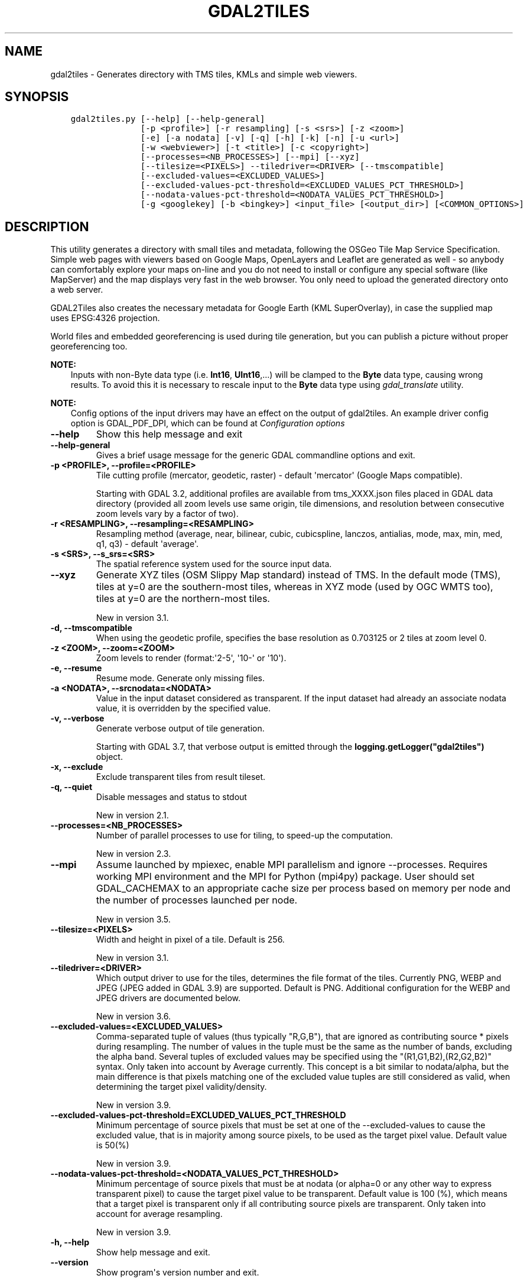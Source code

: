 .\" Man page generated from reStructuredText.
.
.
.nr rst2man-indent-level 0
.
.de1 rstReportMargin
\\$1 \\n[an-margin]
level \\n[rst2man-indent-level]
level margin: \\n[rst2man-indent\\n[rst2man-indent-level]]
-
\\n[rst2man-indent0]
\\n[rst2man-indent1]
\\n[rst2man-indent2]
..
.de1 INDENT
.\" .rstReportMargin pre:
. RS \\$1
. nr rst2man-indent\\n[rst2man-indent-level] \\n[an-margin]
. nr rst2man-indent-level +1
.\" .rstReportMargin post:
..
.de UNINDENT
. RE
.\" indent \\n[an-margin]
.\" old: \\n[rst2man-indent\\n[rst2man-indent-level]]
.nr rst2man-indent-level -1
.\" new: \\n[rst2man-indent\\n[rst2man-indent-level]]
.in \\n[rst2man-indent\\n[rst2man-indent-level]]u
..
.TH "GDAL2TILES" "1" "May 07, 2024" "" "GDAL"
.SH NAME
gdal2tiles \- Generates directory with TMS tiles, KMLs and simple web viewers.
.SH SYNOPSIS
.INDENT 0.0
.INDENT 3.5
.sp
.nf
.ft C
gdal2tiles.py [\-\-help] [\-\-help\-general]
              [\-p <profile>] [\-r resampling] [\-s <srs>] [\-z <zoom>]
              [\-e] [\-a nodata] [\-v] [\-q] [\-h] [\-k] [\-n] [\-u <url>]
              [\-w <webviewer>] [\-t <title>] [\-c <copyright>]
              [\-\-processes=<NB_PROCESSES>] [\-\-mpi] [\-\-xyz]
              [\-\-tilesize=<PIXELS>] \-\-tiledriver=<DRIVER> [\-\-tmscompatible]
              [\-\-excluded\-values=<EXCLUDED_VALUES>]
              [\-\-excluded\-values\-pct\-threshold=<EXCLUDED_VALUES_PCT_THRESHOLD>]
              [\-\-nodata\-values\-pct\-threshold=<NODATA_VALUES_PCT_THRESHOLD>]
              [\-g <googlekey] [\-b <bingkey>] <input_file> [<output_dir>] [<COMMON_OPTIONS>]
.ft P
.fi
.UNINDENT
.UNINDENT
.SH DESCRIPTION
.sp
This utility generates a directory with small tiles and metadata, following
the OSGeo Tile Map Service Specification. Simple web pages with viewers based on
Google Maps, OpenLayers and Leaflet are generated as well \- so anybody can comfortably
explore your maps on\-line and you do not need to install or configure any
special software (like MapServer) and the map displays very fast in the
web browser. You only need to upload the generated directory onto a web server.
.sp
GDAL2Tiles also creates the necessary metadata for Google Earth (KML
SuperOverlay), in case the supplied map uses EPSG:4326 projection.
.sp
World files and embedded georeferencing is used during tile generation, but you
can publish a picture without proper georeferencing too.
.sp
\fBNOTE:\fP
.INDENT 0.0
.INDENT 3.5
Inputs with non\-Byte data type (i.e. \fBInt16\fP, \fBUInt16\fP,...) will be clamped to
the \fBByte\fP data type, causing wrong results. To avoid this it is necessary to
rescale input to the \fBByte\fP data type using \fIgdal_translate\fP utility.
.UNINDENT
.UNINDENT
.sp
\fBNOTE:\fP
.INDENT 0.0
.INDENT 3.5
Config options of the input drivers may have an effect on the output of gdal2tiles. An example driver config option is GDAL_PDF_DPI, which can be found at \fI\%Configuration options\fP
.UNINDENT
.UNINDENT
.INDENT 0.0
.TP
.B \-\-help
Show this help message and exit
.UNINDENT
.INDENT 0.0
.TP
.B \-\-help\-general
Gives a brief usage message for the generic GDAL commandline options and exit.
.UNINDENT
.INDENT 0.0
.TP
.B \-p <PROFILE>, \-\-profile=<PROFILE>
Tile cutting profile (mercator, geodetic, raster) \- default \(aqmercator\(aq (Google Maps compatible).
.sp
Starting with GDAL 3.2, additional profiles are available from tms_XXXX.json files
placed in GDAL data directory (provided all zoom levels use same origin, tile dimensions,
and resolution between consecutive zoom levels vary by a factor of two).
.UNINDENT
.INDENT 0.0
.TP
.B \-r <RESAMPLING>, \-\-resampling=<RESAMPLING>
Resampling method (average, near, bilinear, cubic, cubicspline, lanczos, antialias, mode, max, min, med, q1, q3) \- default \(aqaverage\(aq.
.UNINDENT
.INDENT 0.0
.TP
.B \-s <SRS>, \-\-s_srs=<SRS>
The spatial reference system used for the source input data.
.UNINDENT
.INDENT 0.0
.TP
.B \-\-xyz
Generate XYZ tiles (OSM Slippy Map standard) instead of TMS.
In the default mode (TMS), tiles at y=0 are the southern\-most tiles, whereas
in XYZ mode (used by OGC WMTS too), tiles at y=0 are the northern\-most tiles.
.sp
New in version 3.1.

.UNINDENT
.INDENT 0.0
.TP
.B \-d, \-\-tmscompatible
When using the geodetic profile, specifies the base resolution as 0.703125
or 2 tiles at zoom level 0.
.UNINDENT
.INDENT 0.0
.TP
.B \-z <ZOOM>, \-\-zoom=<ZOOM>
Zoom levels to render (format:\(aq2\-5\(aq, \(aq10\-\(aq or \(aq10\(aq).
.UNINDENT
.INDENT 0.0
.TP
.B \-e, \-\-resume
Resume mode. Generate only missing files.
.UNINDENT
.INDENT 0.0
.TP
.B \-a <NODATA>, \-\-srcnodata=<NODATA>
Value in the input dataset considered as transparent. If the input dataset
had already an associate nodata value, it is overridden by the specified value.
.UNINDENT
.INDENT 0.0
.TP
.B \-v, \-\-verbose
Generate verbose output of tile generation.
.sp
Starting with GDAL 3.7, that verbose output is emitted through the
\fBlogging.getLogger(\(dqgdal2tiles\(dq)\fP object.
.UNINDENT
.INDENT 0.0
.TP
.B \-x, \-\-exclude
Exclude transparent tiles from result tileset.
.UNINDENT
.INDENT 0.0
.TP
.B \-q, \-\-quiet
Disable messages and status to stdout
.sp
New in version 2.1.

.UNINDENT
.INDENT 0.0
.TP
.B \-\-processes=<NB_PROCESSES>
Number of parallel processes to use for tiling, to speed\-up the computation.
.sp
New in version 2.3.

.UNINDENT
.INDENT 0.0
.TP
.B \-\-mpi
Assume launched by mpiexec, enable MPI parallelism and ignore \-\-processes.
Requires working MPI environment and the MPI for Python (mpi4py) package.
User should set GDAL_CACHEMAX to an appropriate cache size per process
based on memory per node and the number of processes launched per node.
.sp
New in version 3.5.

.UNINDENT
.INDENT 0.0
.TP
.B \-\-tilesize=<PIXELS>
Width and height in pixel of a tile. Default is 256.
.sp
New in version 3.1.

.UNINDENT
.INDENT 0.0
.TP
.B \-\-tiledriver=<DRIVER>
Which output driver to use for the tiles, determines the file format of the tiles.
Currently PNG, WEBP and JPEG (JPEG added in GDAL 3.9) are supported. Default is PNG.
Additional configuration for the WEBP and JPEG drivers are documented below.
.sp
New in version 3.6.

.UNINDENT
.INDENT 0.0
.TP
.B \-\-excluded\-values=<EXCLUDED_VALUES>
Comma\-separated tuple of values (thus typically \(dqR,G,B\(dq), that are ignored
as contributing source * pixels during resampling. The number of values in
the tuple must be the same as the number of bands, excluding the alpha band.
Several tuples of excluded values may be specified using the \(dq(R1,G1,B2),(R2,G2,B2)\(dq syntax.
Only taken into account by Average currently.
This concept is a bit similar to nodata/alpha, but the main difference is
that pixels matching one of the excluded value tuples are still considered
as valid, when determining the target pixel validity/density.
.sp
New in version 3.9.

.UNINDENT
.INDENT 0.0
.TP
.B \-\-excluded\-values\-pct\-threshold=EXCLUDED_VALUES_PCT_THRESHOLD
Minimum percentage of source pixels that must be set at one of the \-\-excluded\-values to cause the excluded
value, that is in majority among source pixels, to be used as the target pixel value. Default value is 50(%)
.sp
New in version 3.9.

.UNINDENT
.INDENT 0.0
.TP
.B \-\-nodata\-values\-pct\-threshold=<NODATA_VALUES_PCT_THRESHOLD>
Minimum percentage of source pixels that must be at nodata (or alpha=0 or any
other way to express transparent pixel) to cause the target pixel value to
be transparent. Default value is 100 (%), which means that a target pixel is
transparent only if all contributing source pixels are transparent.
Only taken into account for average resampling.
.sp
New in version 3.9.

.UNINDENT
.INDENT 0.0
.TP
.B \-h, \-\-help
Show help message and exit.
.UNINDENT
.INDENT 0.0
.TP
.B \-\-version
Show program\(aqs version number and exit.
.UNINDENT
.SS KML (Google Earth) options
.sp
Options for generated Google Earth SuperOverlay metadata
.INDENT 0.0
.TP
.B \-k, \-\-force\-kml
Generate KML for Google Earth \- default for \(aqgeodetic\(aq profile and \(aqraster\(aq in EPSG:4326. For a dataset with different projection use with caution!
.UNINDENT
.INDENT 0.0
.TP
.B \-n, \-\-no\-kml
Avoid automatic generation of KML files for EPSG:4326.
.UNINDENT
.INDENT 0.0
.TP
.B \-u <URL>, \-\-url=<URL>
URL address where the generated tiles are going to be published.
.UNINDENT
.SS Web viewer options
.sp
Options for generated HTML viewers a la Google Maps
.INDENT 0.0
.TP
.B \-w <WEBVIEWER>, \-\-webviewer=<WEBVIEWER>
Web viewer to generate (all, google, openlayers, leaflet, mapml, none) \- default \(aqall\(aq.
.UNINDENT
.INDENT 0.0
.TP
.B \-t <TITLE>, \-\-title=<TITLE>
Title of the map.
.UNINDENT
.INDENT 0.0
.TP
.B \-c <COPYRIGHT>, \-\-copyright=<COPYRIGHT>
Copyright for the map.
.UNINDENT
.INDENT 0.0
.TP
.B \-g <GOOGLEKEY>, \-\-googlekey=<GOOGLEKEY>
Google Maps API key from \fI\%http://code.google.com/apis/maps/signup.html\fP\&.
.UNINDENT
.INDENT 0.0
.TP
.B \-b <BINGKEY>, \-\-bingkey=<BINGKEY>
Bing Maps API key from \fI\%https://www.bingmapsportal.com/\fP
.UNINDENT
.sp
\fBNOTE:\fP
.INDENT 0.0
.INDENT 3.5
gdal2tiles.py is a Python script that needs to be run against Python GDAL binding.
.UNINDENT
.UNINDENT
.SS MapML options
.sp
MapML support is new to GDAL 3.2. When \-\-webviewer=mapml is specified,
\-\-xyz is implied, as well as \-\-tmscompatible if \-\-profile=geodetic.
.sp
The following profiles are supported:
.INDENT 0.0
.IP \(bu 2
mercator: mapped to OSMTILE MapML tiling scheme
.IP \(bu 2
geodetic: mapped to WGS84 MapML tiling scheme
.IP \(bu 2
APSTILE: from the tms_MapML_APSTILE.json data file
.UNINDENT
.sp
The generated MapML file in the output directory is \fBmapml.mapl\fP
.sp
Available options are:
.INDENT 0.0
.TP
.B \-\-mapml\-template=<filename>
Filename of a template mapml file where variables will
be substituted. If not specified, the generic
template_tiles.mapml file from GDAL data resources
will be used
.UNINDENT
.sp
The \-\-url option is also used to substitute \fB${URL}\fP in the template MapML file.
.SS WEBP options
.sp
WEBP tiledriver support is new to GDAL 3.6. It is enabled by using \-\-tiledriver=WEBP.
.sp
The following configuration options are available to further customize the webp output:
.INDENT 0.0
.TP
.B \-\-webp\-quality=<QUALITY>
QUALITY is a integer between 1\-100. Default is 75.
.UNINDENT
.INDENT 0.0
.TP
.B \-\-webp\-lossless
Use WEBP lossless compression, default is lossy
.UNINDENT
.sp
\fBNOTE:\fP
.INDENT 0.0
.INDENT 3.5
GDAL \fI\%WEBP driver\fP documentation can be consulted
.UNINDENT
.UNINDENT
.SS JPEG options
.sp
JPEG tiledriver support is new to GDAL 3.9. It is enabled by using \-\-tiledriver=JPEG.
.sp
Note that JPEG does not support transparency, hence edge tiles will display black
pixels in areas not covered by the source raster.
.sp
The following configuration options are available to further customize the webp output:
.INDENT 0.0
.TP
.B \-\-\-jpeg\-quality=JPEG_QUALITY
QUALITY is a integer between 1\-100. Default is 75.
.UNINDENT
.SH EXAMPLES
.sp
Basic example:
.INDENT 0.0
.INDENT 3.5
.sp
.nf
.ft C
gdal2tiles.py \-\-zoom=2\-5 input.tif output_folder
.ft P
.fi
.UNINDENT
.UNINDENT
.sp
MapML generation:
.INDENT 0.0
.INDENT 3.5
.sp
.nf
.ft C
gdal2tiles.py \-\-zoom=16\-18 \-w mapml \-p APSTILE \-\-url \(dqhttps://example.com\(dq input.tif output_folder
.ft P
.fi
.UNINDENT
.UNINDENT
.sp
MPI example:
.INDENT 0.0
.INDENT 3.5
.sp
.nf
.ft C
mpiexec \-n $NB_PROCESSES gdal2tiles.py \-\-mpi \-\-config GDAL_CACHEMAX 500 \-\-zoom=2\-5 input.tif output_folder
.ft P
.fi
.UNINDENT
.UNINDENT
.SH AUTHOR
Klokan Petr Pridal <klokan@klokan.cz>
.SH COPYRIGHT
1998-2024
.\" Generated by docutils manpage writer.
.
